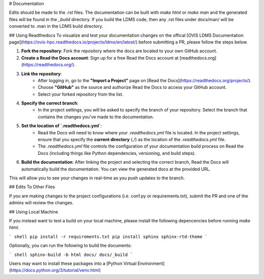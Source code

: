 # Documentation

Edits should be made to the `.rst` files.
The documentation can be built with `make html` or `make man` and the generated files will be found in the `_build` directory.
If you build the LDMS code, then any .rst files under docs/man/ will be converted to .man in the LDMS build directory.

## Using Readthedocs
To visualize and test your documentation changes on the offical [OVIS LDMS Documentation page](https://ovis-hpc.readthedocs.io/projects/ldms/en/latest/) before submitting a PR, please follow the steps below.

1. **Fork the repository**: Fork the repository where the docs are located to your own GitHub account.
2. **Create a Read the Docs account**: Sign up for a free Read the Docs account at [readthedocs.org](https://readthedocs.org/).
3. **Link the repository**:
    - After logging in, go to the **"Import a Project"** page on [Read the Docs](https://readthedocs.org/projects/).
    - Choose **"GitHub"** as the source and authorize Read the Docs to access your GitHub account.
    - Select your forked repository from the list.
4. **Specify the correct branch**:
    - In the project settings, you will be asked to specify the branch of your repository. Select the branch that contains the changes you've made to the documentation.
5. **Set the location of `.readthedocs.yml`**:
    - Read the Docs will need to know where your `.readthedocs.yml` file is located. In the project settings, ensure that you specify the **current directory** (`./`) as the location of the `.readthedocs.yml` file.
    - The `.readthedocs.yml` file controls the configuration of your documentation build process on Read the Docs (including things like Python dependencies, versioning, and build steps).
6. **Build the documentation**: After linking the project and selecting the correct branch, Read the Docs will automatically build the documentation. You can view the generated docs at the provided URL.

This will allow you to see your changes in real-time as you push updates to the branch.

## Edits To Other Files

If you are making changes to the project configurations (i.e. conf.py or requirements.txt), submit the PR and one of the admins will review the changes.

## Using Local Machine

If you instead want to test a build on your local machine, please install the following depencencies before running `make html`.

``` shell
pip install -r requirements.txt
pip install sphinx sphinx-rtd-theme
```

Optionally, you can run the following to build the documents:

``` shell
sphinx-build -b html docs/ docs/_build
```

Users may want to install these packages into a [Python Virtual Environment](https://docs.python.org/3/tutorial/venv.html)
